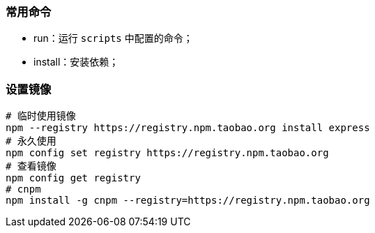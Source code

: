 === 常用命令

* run：运行 `scripts` 中配置的命令；
* install：安装依赖；

=== 设置镜像

[source,shell]
----
# 临时使用镜像
npm --registry https://registry.npm.taobao.org install express
# 永久使用
npm config set registry https://registry.npm.taobao.org
# 查看镜像
npm config get registry
# cnpm
npm install -g cnpm --registry=https://registry.npm.taobao.org
----
